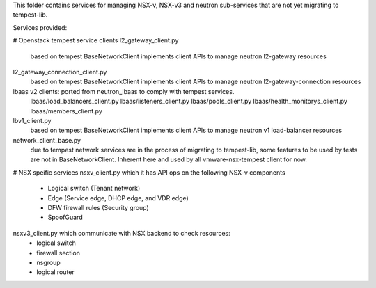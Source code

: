 This folder contains services for managing NSX-v, NSX-v3
and neutron sub-services that are not yet migrating to tempest-lib.

Services provided:

# Openstack tempest service clients
l2_gateway_client.py
    based on tempest BaseNetworkClient implements client APIs to manage
    neutron l2-gateway resources

l2_gateway_connection_client.py
    based on tempest BaseNetworkClient implements client APIs to manage
    neutron l2-gateway-connection resources

lbaas v2 clients: ported from neutron_lbaas to comply with tempest services.
    lbaas/load_balancers_client.py
    lbaas/listeners_client.py
    lbaas/pools_client.py
    lbaas/health_monitorys_client.py
    lbaas/members_client.py

lbv1_client.py
    based on tempest BaseNetworkClient implements client APIs to manage
    neutron v1 load-balancer resources

network_client_base.py
    due to tempest network services are in the process of migrating to
    tempest-lib, some features to be used by tests are not in
    BaseNetworkClient. Inherent here and used by all vmware-nsx-tempest
    client for now.

# NSX speific services
nsxv_client.py which it has API ops on the following NSX-v components
    - Logical switch (Tenant network)
    - Edge (Service edge, DHCP edge, and VDR edge)
    - DFW firewall rules (Security group)
    - SpoofGuard

nsxv3_client.py which communicate with NSX backend to check resources:
    - logical switch
    - firewall section
    - nsgroup
    - logical router
